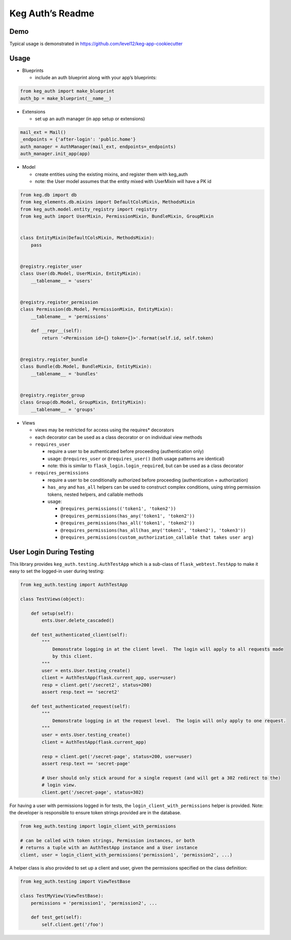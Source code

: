 Keg Auth’s Readme
==========================================

.. image:: https://circleci.com/gh/level12/keg-auth.svg?&style=shield&circle-token=b90c5336d179f28df73d404a26924bc373840257
    :target: https://circleci.com/gh/level12/keg-auth

.. image:: https://codecov.io/github/level12/keg-auth/coverage.svg?branch=master&token=hl15MQRPeF
    :target: https://codecov.io/github/level12/keg-auth?branch=master

Demo
----

Typical usage is demonstrated in
https://github.com/level12/keg-app-cookiecutter

Usage
-----

-  Blueprints

   -  include an auth blueprint along with your app’s blueprints:

.. code-block:: python

          from keg_auth import make_blueprint
          auth_bp = make_blueprint(__name__)

-  Extensions

   -  set up an auth manager (in app setup or extensions)

.. code-block:: python

          mail_ext = Mail()
          _endpoints = {'after-login': 'public.home'}
          auth_manager = AuthManager(mail_ext, endpoints=_endpoints)
          auth_manager.init_app(app)

-  Model

   -  create entities using the existing mixins, and register them with
      keg_auth
   -  note: the User model assumes that the entity mixed with UserMixin
      will have a PK id

.. code-block:: python

          from keg.db import db
          from keg_elements.db.mixins import DefaultColsMixin, MethodsMixin
          from keg_auth.model.entity_registry import registry
          from keg_auth import UserMixin, PermissionMixin, BundleMixin, GroupMixin


          class EntityMixin(DefaultColsMixin, MethodsMixin):
              pass


          @registry.register_user
          class User(db.Model, UserMixin, EntityMixin):
              __tablename__ = 'users'


          @registry.register_permission
          class Permission(db.Model, PermissionMixin, EntityMixin):
              __tablename__ = 'permissions'

              def __repr__(self):
                  return '<Permission id={} token={}>'.format(self.id, self.token)


          @registry.register_bundle
          class Bundle(db.Model, BundleMixin, EntityMixin):
              __tablename__ = 'bundles'


          @registry.register_group
          class Group(db.Model, GroupMixin, EntityMixin):
              __tablename__ = 'groups'

-  Views

   -  views may be restricted for access using the requires\* decorators
   -  each decorator can be used as a class decorator or on individual
      view methods
   -  ``requires_user``

      -  require a user to be authenticated before proceeding
         (authentication only)
      -  usage: ``@requires_user`` or ``@requires_user()`` (both usage
         patterns are identical)
      -  note: this is similar to ``flask_login.login_required``, but
         can be used as a class decorator

   -  ``requires_permissions``

      -  require a user to be conditionally authorized before proceeding
         (authentication + authorization)
      -  ``has_any`` and ``has_all`` helpers can be used to construct
         complex conditions, using string permission tokens, nested
         helpers, and callable methods
      -  usage:

         -  ``@requires_permissions(('token1', 'token2'))``
         -  ``@requires_permissions(has_any('token1', 'token2'))``
         -  ``@requires_permissions(has_all('token1', 'token2'))``
         -  ``@requires_permissions(has_all(has_any('token1', 'token2'), 'token3'))``
         -  ``@requires_permissions(custom_authorization_callable that takes user arg)``

User Login During Testing
-------------------------

This library provides ``keg_auth.testing.AuthTestApp`` which is a
sub-class of ``flask_webtest.TestApp`` to make it easy to set the
logged-in user during testing:

.. code-block:: python

    from keg_auth.testing import AuthTestApp

    class TestViews(object):

        def setup(self):
            ents.User.delete_cascaded()

        def test_authenticated_client(self):
            """
                Demonstrate logging in at the client level.  The login will apply to all requests made
                by this client.
            """
            user = ents.User.testing_create()
            client = AuthTestApp(flask.current_app, user=user)
            resp = client.get('/secret2', status=200)
            assert resp.text == 'secret2'

        def test_authenticated_request(self):
            """
                Demonstrate logging in at the request level.  The login will only apply to one request.
            """
            user = ents.User.testing_create()
            client = AuthTestApp(flask.current_app)

            resp = client.get('/secret-page', status=200, user=user)
            assert resp.text == 'secret-page'

            # User should only stick around for a single request (and will get a 302 redirect to the)
            # login view.
            client.get('/secret-page', status=302)

For having a user with permissions logged in for tests, the
``login_client_with_permissions`` helper is provided. Note: the
developer is responsible to ensure token strings provided are in the
database.

.. code-block:: python

    from keg_auth.testing import login_client_with_permissions

    # can be called with token strings, Permission instances, or both
    # returns a tuple with an AuthTestApp instance and a User instance
    client, user = login_client_with_permissions('permission1', 'permission2', ...)

A helper class is also provided to set up a client and user, given the
permissions specified on the class definition:

.. code-block:: python

    from keg_auth.testing import ViewTestBase

    class TestMyView(ViewTestBase):
        permissions = 'permission1', 'permission2', ...

        def test_get(self):
            self.client.get('/foo')
